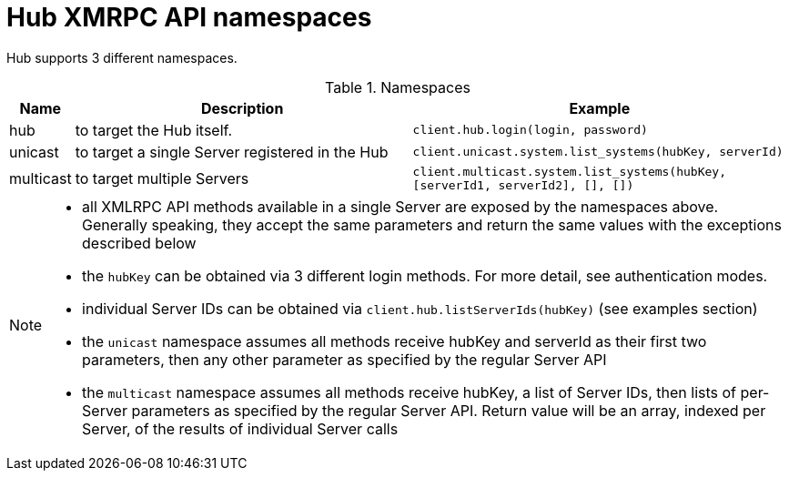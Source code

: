 [[hub-api-namespaces]]
= Hub XMRPC API namespaces


Hub supports 3 different namespaces.


[[name-spaces]]
[cols="0,1,1", options="header"]
.Namespaces
|===
| Name                  | Description  | Example
| hub                   | to target the Hub itself. | `client.hub.login(login, password)`
| unicast          |to target a single Server registered in the Hub | `client.unicast.system.list_systems(hubKey, serverId)`
| multicast        | to target multiple Servers | `client.multicast.system.list_systems(hubKey, [serverId1, serverId2], [], [])`
|===

[NOTE]
====
- all XMLRPC API methods available in a single Server are exposed by the namespaces above. Generally speaking, they accept the same parameters and return the same values with the exceptions described below
- the `hubKey` can be obtained via 3 different login methods. For more detail, see authentication modes.
- individual Server IDs can be obtained via `client.hub.listServerIds(hubKey)` (see examples section)
- the `unicast` namespace assumes all methods receive hubKey and serverId as their first two parameters, then any other parameter as specified by the regular Server API
- the `multicast` namespace assumes all methods receive hubKey, a list of Server IDs, then lists of per-Server parameters as specified by the regular Server API. Return value will be an array, indexed per Server, of the results of individual Server calls

====
